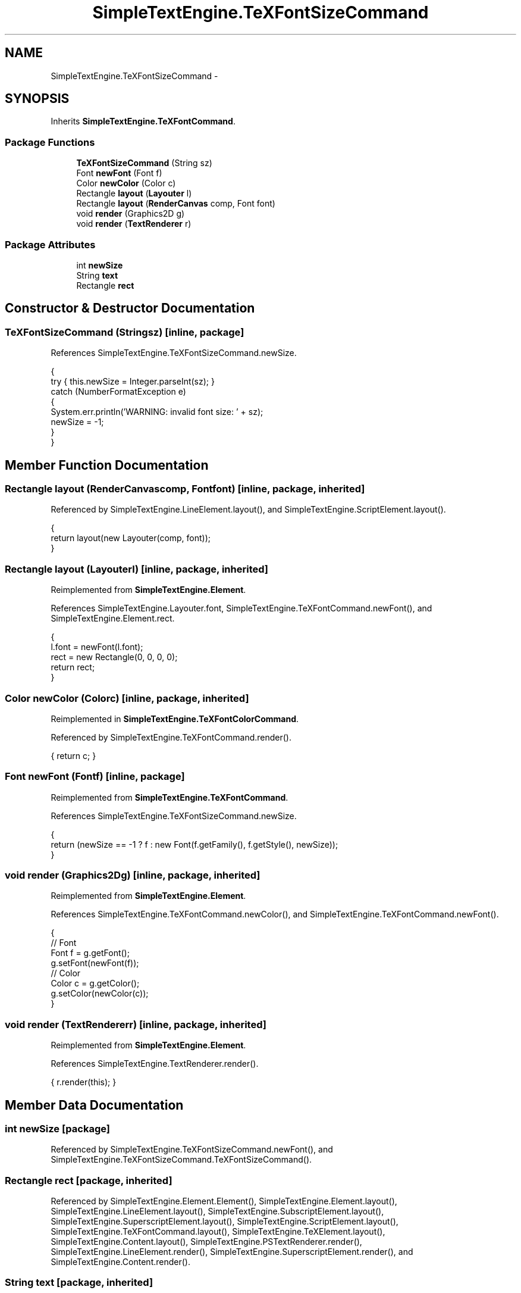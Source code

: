 .TH "SimpleTextEngine.TeXFontSizeCommand" 3 "Tue Nov 27 2012" "Version 3.2" "Octave" \" -*- nroff -*-
.ad l
.nh
.SH NAME
SimpleTextEngine.TeXFontSizeCommand \- 
.SH SYNOPSIS
.br
.PP
.PP
Inherits \fBSimpleTextEngine\&.TeXFontCommand\fP\&.
.SS "Package Functions"

.in +1c
.ti -1c
.RI "\fBTeXFontSizeCommand\fP (String sz)"
.br
.ti -1c
.RI "Font \fBnewFont\fP (Font f)"
.br
.ti -1c
.RI "Color \fBnewColor\fP (Color c)"
.br
.ti -1c
.RI "Rectangle \fBlayout\fP (\fBLayouter\fP l)"
.br
.ti -1c
.RI "Rectangle \fBlayout\fP (\fBRenderCanvas\fP comp, Font font)"
.br
.ti -1c
.RI "void \fBrender\fP (Graphics2D g)"
.br
.ti -1c
.RI "void \fBrender\fP (\fBTextRenderer\fP r)"
.br
.in -1c
.SS "Package Attributes"

.in +1c
.ti -1c
.RI "int \fBnewSize\fP"
.br
.ti -1c
.RI "String \fBtext\fP"
.br
.ti -1c
.RI "Rectangle \fBrect\fP"
.br
.in -1c
.SH "Constructor & Destructor Documentation"
.PP 
.SS "\fBTeXFontSizeCommand\fP (Stringsz)\fC [inline, package]\fP"
.PP
References SimpleTextEngine\&.TeXFontSizeCommand\&.newSize\&.
.PP
.nf
                {
                        try { this\&.newSize = Integer\&.parseInt(sz); }
                        catch (NumberFormatException e)
                        {
                                System\&.err\&.println('WARNING: invalid font size: ' + sz);
                                newSize = -1;
                        }
                }
.fi
.SH "Member Function Documentation"
.PP 
.SS "Rectangle \fBlayout\fP (\fBRenderCanvas\fPcomp, Fontfont)\fC [inline, package, inherited]\fP"
.PP
Referenced by SimpleTextEngine\&.LineElement\&.layout(), and SimpleTextEngine\&.ScriptElement\&.layout()\&.
.PP
.nf
                {
                        return layout(new Layouter(comp, font));
                }
.fi
.SS "Rectangle \fBlayout\fP (\fBLayouter\fPl)\fC [inline, package, inherited]\fP"
.PP
Reimplemented from \fBSimpleTextEngine\&.Element\fP\&.
.PP
References SimpleTextEngine\&.Layouter\&.font, SimpleTextEngine\&.TeXFontCommand\&.newFont(), and SimpleTextEngine\&.Element\&.rect\&.
.PP
.nf
                {
                        l\&.font = newFont(l\&.font);
                        rect = new Rectangle(0, 0, 0, 0);
                        return rect;
                }
.fi
.SS "Color \fBnewColor\fP (Colorc)\fC [inline, package, inherited]\fP"
.PP
Reimplemented in \fBSimpleTextEngine\&.TeXFontColorCommand\fP\&.
.PP
Referenced by SimpleTextEngine\&.TeXFontCommand\&.render()\&.
.PP
.nf
{ return c; }
.fi
.SS "Font \fBnewFont\fP (Fontf)\fC [inline, package]\fP"
.PP
Reimplemented from \fBSimpleTextEngine\&.TeXFontCommand\fP\&.
.PP
References SimpleTextEngine\&.TeXFontSizeCommand\&.newSize\&.
.PP
.nf
                {
                        return (newSize == -1 ? f : new Font(f\&.getFamily(), f\&.getStyle(), newSize));
                }
.fi
.SS "void \fBrender\fP (Graphics2Dg)\fC [inline, package, inherited]\fP"
.PP
Reimplemented from \fBSimpleTextEngine\&.Element\fP\&.
.PP
References SimpleTextEngine\&.TeXFontCommand\&.newColor(), and SimpleTextEngine\&.TeXFontCommand\&.newFont()\&.
.PP
.nf
                {
                        // Font
                        Font f = g\&.getFont();
                        g\&.setFont(newFont(f));
                        // Color
                        Color c = g\&.getColor();
                        g\&.setColor(newColor(c));
                }
.fi
.SS "void \fBrender\fP (\fBTextRenderer\fPr)\fC [inline, package, inherited]\fP"
.PP
Reimplemented from \fBSimpleTextEngine\&.Element\fP\&.
.PP
References SimpleTextEngine\&.TextRenderer\&.render()\&.
.PP
.nf
{ r\&.render(this); }
.fi
.SH "Member Data Documentation"
.PP 
.SS "int \fBnewSize\fP\fC [package]\fP"
.PP
Referenced by SimpleTextEngine\&.TeXFontSizeCommand\&.newFont(), and SimpleTextEngine\&.TeXFontSizeCommand\&.TeXFontSizeCommand()\&.
.SS "Rectangle \fBrect\fP\fC [package, inherited]\fP"
.PP
Referenced by SimpleTextEngine\&.Element\&.Element(), SimpleTextEngine\&.Element\&.layout(), SimpleTextEngine\&.LineElement\&.layout(), SimpleTextEngine\&.SubscriptElement\&.layout(), SimpleTextEngine\&.SuperscriptElement\&.layout(), SimpleTextEngine\&.ScriptElement\&.layout(), SimpleTextEngine\&.TeXFontCommand\&.layout(), SimpleTextEngine\&.TeXElement\&.layout(), SimpleTextEngine\&.Content\&.layout(), SimpleTextEngine\&.PSTextRenderer\&.render(), SimpleTextEngine\&.LineElement\&.render(), SimpleTextEngine\&.SuperscriptElement\&.render(), and SimpleTextEngine\&.Content\&.render()\&.
.SS "String \fBtext\fP\fC [package, inherited]\fP"
.PP
Referenced by SimpleTextEngine\&.Element\&.Element(), SimpleTextEngine\&.Element\&.layout(), SimpleTextEngine\&.PSTextRenderer\&.render(), and SimpleTextEngine\&.Element\&.render()\&.

.SH "Author"
.PP 
Generated automatically by Doxygen for Octave from the source code\&.
